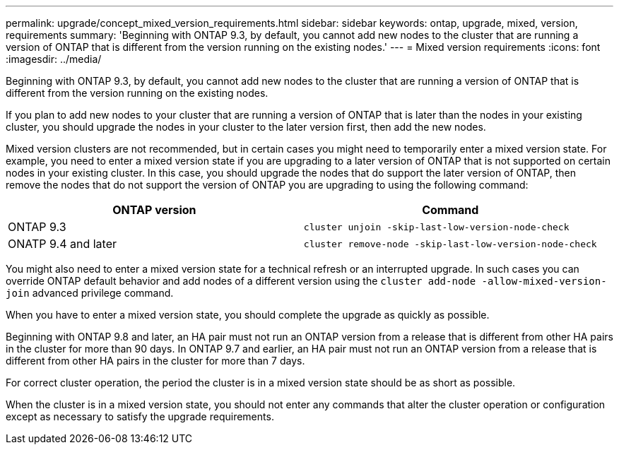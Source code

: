 ---
permalink: upgrade/concept_mixed_version_requirements.html
sidebar: sidebar
keywords: ontap, upgrade, mixed, version, requirements
summary: 'Beginning with ONTAP 9.3, by default, you cannot add new nodes to the cluster that are running a version of ONTAP that is different from the version running on the existing nodes.'
---
= Mixed version requirements
:icons: font
:imagesdir: ../media/

[.lead]
Beginning with ONTAP 9.3, by default, you cannot add new nodes to the cluster that are running a version of ONTAP that is different from the version running on the existing nodes.

If you plan to add new nodes to your cluster that are running a version of ONTAP that is later than the nodes in your existing cluster, you should upgrade the nodes in your cluster to the later version first, then add the new nodes.

Mixed version clusters are not recommended, but in certain cases you might need to temporarily enter a mixed version state. For example, you need to enter a mixed version state if you are upgrading to a later version of ONTAP that is not supported on certain nodes in your existing cluster. In this case, you should upgrade the nodes that do support the later version of ONTAP, then remove the nodes that do not support the version of ONTAP you are upgrading to using the following command:

[cols=2, options="header"]
|===
// header row

a| ONTAP version
a| Command

a| ONTAP 9.3
a| `cluster unjoin -skip-last-low-version-node-check` 

a| ONATP 9.4 and later
a| `cluster remove-node -skip-last-low-version-node-check`
|===

You might also need to enter a mixed version state for a technical refresh or an interrupted upgrade. In such cases you can override ONTAP default behavior and add nodes of a different version using the `cluster add-node -allow-mixed-version-join` advanced privilege command.

When you have to enter a mixed version state, you should complete the upgrade as quickly as possible. 

Beginning with ONTAP 9.8 and later, an HA pair must not run an ONTAP version from a release that is different from other HA pairs in the cluster for more than 90 days. In ONTAP 9.7 and earlier, an HA pair must not run an ONTAP version from a release that is different from other HA pairs in the cluster for more than 7 days.

For correct cluster operation, the period the cluster is in a mixed version state should be as short as possible.

When the cluster is in a mixed version state, you should not enter any commands that alter the cluster operation or configuration except as necessary to satisfy the upgrade requirements.

// 2023 Jun 27, Jira 1100
// 2022-04-25, BURT 1454366
